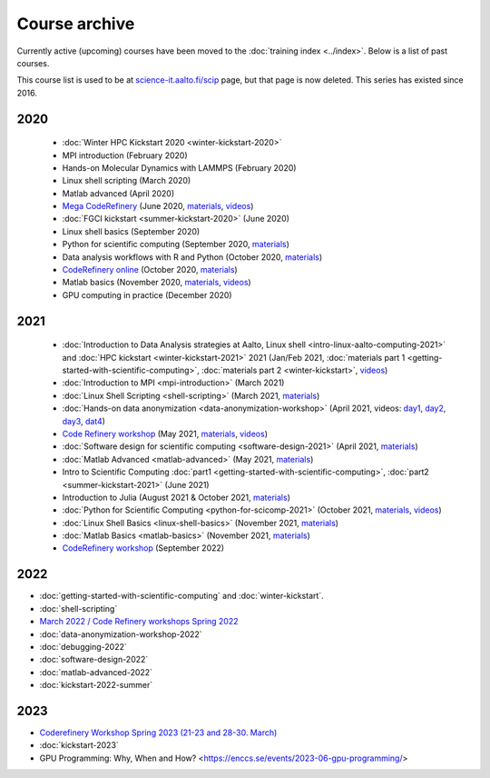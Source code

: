 Course archive
==============

Currently active (upcoming) courses have been moved to the
:doc:`training index <../index>`.  Below is a list of past courses.

This course list is used to be at `science-it.aalto.fi/scip
<http://science-it.aalto.fi/scip/>`__ page, but that page is now
deleted.  This series has existed since 2016.


2020
----

  - :doc:`Winter HPC Kickstart 2020 <winter-kickstart-2020>`
  - MPI introduction (February 2020)
  - Hands-on Molecular Dynamics with LAMMPS (February 2020)
  - Linux shell scripting   (March 2020)
  - Matlab advanced (April 2020)
  - `Mega CodeRefinery <https://coderefinery.github.io/2020-05-25-online/>`__ (June 2020, `materials <https://coderefinery.org/lessons/>`__, `videos <https://youtube.com/playlist?list=PLpLblYHCzJAAfke64bWU0mTPQE5kVZs_p>`__)
  - :doc:`FGCI kickstart <summer-kickstart-2020>`  (June 2020)
  - Linux shell basics  (September 2020)
  - Python for scientific computing (September 2020, `materials <https://aaltoscicomp.github.io/python-for-scicomp/>`__)
  - Data analysis workflows with R and Python   (October 2020, `materials <https://aaltoscicomp.github.io/data-analysis-workflows-course/>`__)
  - `CodeRefinery online <https://coderefinery.github.io/2020-10-20-online/>`__ (October 2020, `materials  <https://coderefinery.org/lessons/>`__)
  - Matlab basics   (November 2020, `materials <https://version.aalto.fi/gitlab/eglerean/matlabcourse/-/tree/master/AY20202021/MatlabBasics2020#matlab-basics-2020-ay-2020-2021>`__, `videos <https://youtube.com/playlist?list=PLZLVmS9rf3nORXjlO26n7Iov7i_a-s2Qs>`__)
  - GPU computing in practice  (December 2020)



2021
----

  - :doc:`Introduction to Data Analysis strategies at Aalto, Linux
    shell <intro-linux-aalto-computing-2021>` and :doc:`HPC kickstart <winter-kickstart-2021>` 2021  (Jan/Feb 2021, :doc:`materials part 1 <getting-started-with-scientific-computing>`, :doc:`materials part 2 <winter-kickstart>`, `videos <https://youtube.com/playlist?list=PLZLVmS9rf3nN_tMPgqoUQac9bTjZw8JYc>`__)
  - :doc:`Introduction to MPI <mpi-introduction>` (March 2021)
  - :doc:`Linux Shell Scripting <shell-scripting>` (March 2021, `materials <https://aaltoscicomp.github.io/linux-shell/>`__)
  - :doc:`Hands-on data anonymization <data-anonymization-workshop>`  (April 2021, videos: `day1 <https://www.youtube.com/watch?v=kJGTLSLiuhI>`__, `day2 <https://www.youtube.com/watch?v=za8SYXX1wco>`__, `day3 <https://www.youtube.com/watch?v=oyToSTB1Jrc>`__, `dat4 <https://www.youtube.com/watch?v=9TE9nUjI8F0>`__)
  - `Code Refinery workshop <https://coderefinery.github.io/2021-05-10-workshop/>`__  (May 2021, `materials <https://coderefinery.github.io/2021-05-10-workshop/>`__, `videos <https://www.youtube.com/playlist?list=PLpLblYHCzJACm0Nz8ZxmdC6F8UuSYwWGQ>`__)
  - :doc:`Software design for scientific computing <software-design-2021>` (April 2021, `materials <https://github.com/susamerz/CDWAssignment>`__)
  - :doc:`Matlab Advanced <matlab-advanced>` (May 2021, `materials <https://hackmd.io/@eglerean/MatlabAdvanced2021>`__)
  - Intro to Scientific Computing :doc:`part1
    <getting-started-with-scientific-computing>`, :doc:`part2 <summer-kickstart-2021>` (June 2021)
  - Introduction to Julia (August 2021 & October 2021, `materials <https://github.com/AaltoRSE/julia-introduction>`__)
  - :doc:`Python for Scientific Computing <python-for-scicomp-2021>` (October 2021, `materials <https://aaltoscicomp.github.io/python-for-scicomp/>`__, `videos <https://www.youtube.com/playlist?list=PLZLVmS9rf3nOS7bHNmbcDoyTnMYaz_TJW>`__)
  - :doc:`Linux Shell Basics <linux-shell-basics>` (November 2021, `materials <https://aaltoscicomp.github.io/linux-shell/>`__)
  - :doc:`Matlab Basics <matlab-basics>` (November 2021, `materials <https://version.aalto.fi/gitlab/eglerean/matlabcourse/-/tree/master/AY20212022/MatlabBasics2021>`__)
  - `CodeRefinery workshop <https://coderefinery.github.io/2022-09-20-workshop/>`__ (September 2022)


2022
----

- :doc:`getting-started-with-scientific-computing` and
  :doc:`winter-kickstart`.
- :doc:`shell-scripting`
- `March 2022 / Code Refinery workshops Spring 2022 <https://coderefinery.org/workshops/upcoming/>`__
- :doc:`data-anonymization-workshop-2022`
- :doc:`debugging-2022`
- :doc:`software-design-2022`
- :doc:`matlab-advanced-2022`
- :doc:`kickstart-2022-summer`


2023
----

- `Coderefinery Workshop Spring 2023 (21-23 and 28-30. March) <https://coderefinery.github.io/2023-03-21-workshop/>`__
- :doc:`kickstart-2023`
- GPU Programming: Why, When and How? <https://enccs.se/events/2023-06-gpu-programming/>
